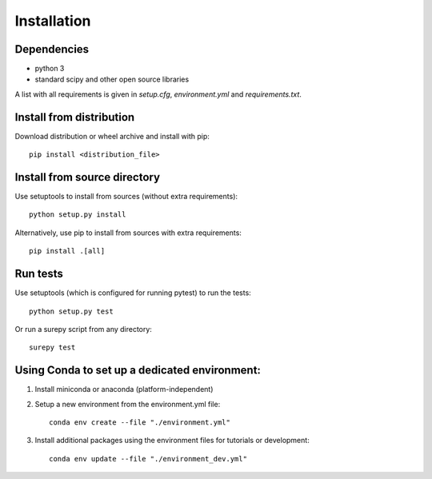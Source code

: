 .. _installation:

===========================
Installation
===========================

Dependencies
------------

* python 3
* standard scipy and other open source libraries

A list with all requirements is given in `setup.cfg`, `environment.yml` and `requirements.txt`.

Install from distribution
------------------------------

Download distribution or wheel archive and install with pip::

    pip install <distribution_file>

Install from source directory
------------------------------

Use setuptools to install from sources (without extra requirements)::

    python setup.py install

Alternatively, use pip to install from sources with extra requirements::

    pip install .[all]

Run tests
-----------------------

Use setuptools (which is configured for running pytest) to run the tests::

    python setup.py test

Or run a surepy script from any directory::

    surepy test


Using Conda to set up a dedicated environment:
------------------------------------------------------------------------------------------

1) Install miniconda or anaconda (platform-independent)
2) Setup a new environment from the environment.yml file::

	conda env create --file "./environment.yml"

3) Install additional packages using the environment files for tutorials or development::

    conda env update --file "./environment_dev.yml"
